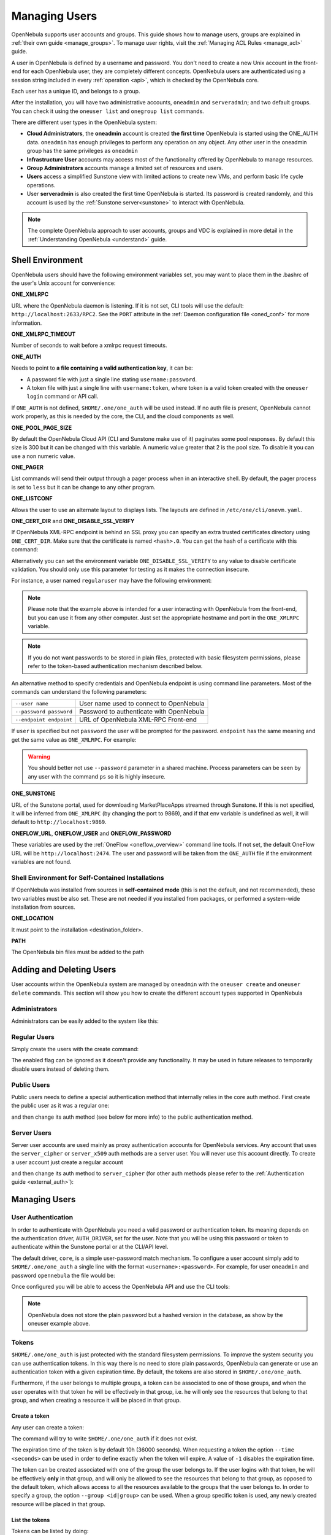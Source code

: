 .. _manage_users:
.. _manage_users_users:


==========================
Managing Users
==========================

OpenNebula supports user accounts and groups. This guide shows how to manage users, groups are explained in :ref:`their own guide <manage_groups>`. To manage user rights, visit the :ref:`Managing ACL Rules <manage_acl>` guide.

A user in OpenNebula is defined by a username and password. You don't need to create a new Unix account in the front-end for each OpenNebula user, they are completely different concepts. OpenNebula users are authenticated using a session string included in every :ref:`operation <api>`, which is checked by the OpenNebula core.

Each user has a unique ID, and belongs to a group.

After the installation, you will have two administrative accounts, ``oneadmin`` and ``serveradmin``; and two default groups. You can check it using the ``oneuser list`` and ``onegroup list`` commands.

There are different user types in the OpenNebula system:

* **Cloud Administrators**, the **oneadmin** account is created **the first time** OpenNebula is started using the ONE_AUTH data. ``oneadmin`` has enough privileges to perform any operation on any object. Any other user in the oneadmin group has the same privileges as ``oneadmin``
* **Infrastructure User** accounts may access most of the functionality offered by OpenNebula to manage resources.
* **Group Administrators** accounts manage a limited set of resources and users.
* **Users** access a simplified Sunstone view with limited actions to create new VMs, and perform basic life cycle operations.
* User **serveradmin** is also created the first time OpenNebula is started. Its password is created randomly, and this account is used by the :ref:`Sunstone server<sunstone>` to interact with OpenNebula.

.. note:: The complete OpenNebula approach to user accounts, groups and VDC is explained in more detail in the :ref:`Understanding OpenNebula <understand>` guide.

.. _manage_users_shell:

Shell Environment
================================================================================

OpenNebula users should have the following environment variables set, you may want to place them in the .bashrc of the user's Unix account for convenience:

**ONE_XMLRPC**

URL where the OpenNebula daemon is listening. If it is not set, CLI tools will use the default: ``http://localhost:2633/RPC2``. See the ``PORT`` attribute in the :ref:`Daemon configuration file <oned_conf>` for more information.

**ONE_XMLRPC_TIMEOUT**

Number of seconds to wait before a xmlrpc request timeouts.

**ONE_AUTH**

Needs to point to **a file containing a valid authentication key**, it can be:

* A password file with just a single line stating ``username:password``.

* A token file with just a single line with ``username:token``, where token is a valid token created with the ``oneuser login`` command or API call.

If ``ONE_AUTH`` is not defined, ``$HOME/.one/one_auth`` will be used instead. If no auth file is present, OpenNebula cannot work properly, as this is needed by the core, the CLI, and the cloud components as well.

**ONE_POOL_PAGE_SIZE**

By default the OpenNebula Cloud API (CLI and Sunstone make use of it) paginates some pool responses. By default this size is 300 but it can be changed with this variable. A numeric value greater that 2 is the pool size. To disable it you can use a non numeric value.

.. prompt:: bash $ auto

    $ export ONE_POOL_PAGE_SIZE=5000        # Sets the page size to 5000
    $ export ONE_POOL_PAGE_SIZE=disabled    # Disables pool pagination

**ONE_PAGER**

List commands will send their output through a pager process when in an interactive shell. By default, the pager process is set to ``less`` but it can be change to any other program.

**ONE_LISTCONF**

Allows the user to use an alternate layout to displays lists. The layouts are defined in ``/etc/one/cli/onevm.yaml``.

.. prompt:: bash $ auto

    $ onevm list
        ID USER     GROUP    NAME            STAT UCPU    UMEM HOST             TIME
        20 oneadmin oneadmin tty-20          fail    0      0K localhost    0d 00h32
        21 oneadmin oneadmin tty-21          fail    0      0K localhost    0d 00h23
        22 oneadmin oneadmin tty-22          runn  0.0  104.7M localhost    0d 00h22

    $ export ONE_LISTCONF=user
    $ onevm list
        ID NAME            IP              STAT UCPU    UMEM HOST             TIME
        20 tty-20          10.3.4.20       fail    0      0K localhost    0d 00h32
        21 tty-21          10.3.4.21       fail    0      0K localhost    0d 00h23
        22 tty-22          10.3.4.22       runn  0.0  104.7M localhost    0d 00h23

**ONE_CERT_DIR** and **ONE_DISABLE_SSL_VERIFY**

If OpenNebula XML-RPC endpoint is behind an SSL proxy you can specify an extra trusted certificates directory using ``ONE_CERT_DIR``. Make sure that the certificate is named ``<hash>.0``. You can get the hash of a certificate with this command:

.. prompt:: bash $ auto

    $ openssl x509 -in <certificate.pem> -hash

Alternatively you can set the environment variable ``ONE_DISABLE_SSL_VERIFY`` to any value to disable certificate validation. You should only use this parameter for testing as it makes the connection insecure.

For instance, a user named ``regularuser`` may have the following environment:

.. prompt:: bash $ auto

    $ tail ~/.bashrc

    ONE_XMLRPC=http://localhost:2633/RPC2

    export ONE_XMLRPC

    $ cat ~/.one/one_auth
    regularuser:password

.. note:: Please note that the example above is intended for a user interacting with OpenNebula from the front-end, but you can use it from any other computer. Just set the appropriate hostname and port in the ``ONE_XMLRPC`` variable.

.. note:: If you do not want passwords to be stored in plain files, protected with basic filesystem permissions, please refer to the token-based authentication mechanism described below.

An alternative method to specify credentials and OpenNebula endpoint is using command line parameters. Most of the commands can understand the following parameters:

+-------------------------+------------------------------------------+
| ``--user name``         | User name used to connect to OpenNebula  |
+-------------------------+------------------------------------------+
| ``--password password`` | Password to authenticate with OpenNebula |
+-------------------------+------------------------------------------+
| ``--endpoint endpoint`` | URL of OpenNebula XML-RPC Front-end      |
+-------------------------+------------------------------------------+

If ``user`` is specified but not ``password`` the user will be prompted for the password. ``endpoint`` has the same meaning and get the same value as ``ONE_XMLRPC``. For example:

.. prompt:: bash $ auto

    $ onevm list --user my_user --endpoint http://one.frontend.com:2633/RPC2
    Password:
    [...]

.. warning:: You should better not use ``--password`` parameter in a shared machine. Process parameters can be seen by any user with the command ``ps`` so it is highly insecure.

**ONE_SUNSTONE**

URL of the Sunstone portal, used for downloading MarketPlaceApps streamed through Sunstone. If this is not specified, it will be inferred from ``ONE_XMLRPC`` (by changing the port to 9869), and if that env variable is undefined as well, it will default to ``http://localhost:9869``.

**ONEFLOW_URL**, **ONEFLOW_USER** and **ONEFLOW_PASSWORD**

These variables are used by the :ref:`OneFlow <oneflow_overview>` command line tools. If not set, the default OneFlow URL will be ``http://localhost:2474``. The user and password will be taken from the ``ONE_AUTH`` file if the environment variables are not found.

Shell Environment for Self-Contained Installations
--------------------------------------------------------------------------------

If OpenNebula was installed from sources in **self-contained mode** (this is not the default, and not recommended), these two variables must be also set. These are not needed if you installed from packages, or performed a system-wide installation from sources.

**ONE_LOCATION**

It must point to the installation <destination_folder>.

**PATH**

The OpenNebula bin files must be added to the path

.. prompt:: bash $ auto

    $ export PATH=$ONE_LOCATION/bin:$PATH

.. _manage_users_adding_and_deleting_users:


Adding and Deleting Users
================================================================================

User accounts within the OpenNebula system are managed by ``oneadmin`` with the ``oneuser create`` and ``oneuser delete`` commands. This section will show you how to create the different account types supported in OpenNebula

Administrators
--------------------------------------------------------------------------------

Administrators can be easily added to the system like this:

.. prompt:: bash $ auto

    $ oneuser create otheradmin password
    ID: 2

    $ oneuser chgrp otheradmin oneadmin

    $ oneuser list
      ID GROUP    NAME            AUTH                                      PASSWORD
       0 oneadmin oneadmin        core      5baa61e4c9b93f3f0682250b6cf8331b7ee68fd8
       1 oneadmin serveradmin     server_c  1224ff12545a2e5dfeda4eddacdc682d719c26d5
       2 oneadmin otheradmin      core      5baa61e4c9b93f3f0682250b6cf8331b7ee68fd8

    $ oneuser show otheradmin
    USER 2 INFORMATION
    ID             : 2
    NAME           : otheradmin
    GROUP          : 0
    PASSWORD       : 5baa61e4c9b93f3f0682250b6cf8331b7ee68fd8
    AUTH_DRIVER    : core
    ENABLED        : Yes

    USER TEMPLATE

Regular Users
--------------------------------------------------------------------------------

Simply create the users with the create command:

.. prompt:: bash $ auto

    $ oneuser create regularuser password
    ID: 3

The enabled flag can be ignored as it doesn't provide any functionality. It may be used in future releases to temporarily disable users instead of deleting them.

Public Users
--------------------------------------------------------------------------------

Public users needs to define a special authentication method that internally relies in the core auth method. First create the public user as it was a regular one:

.. prompt:: bash $ auto

    $ oneuser create publicuser password
    ID: 4

and then change its auth method (see below for more info) to the public authentication method.

.. prompt:: bash $ auto

    $ oneuser chauth publicuser public

Server Users
--------------------------------------------------------------------------------

Server user accounts are used mainly as proxy authentication accounts for OpenNebula services. Any account that uses the ``server_cipher`` or ``server_x509`` auth methods are a server user. You will never use this account directly. To create a user account just create a regular account

.. prompt:: bash $ auto

    $ oneuser create serveruser password
    ID: 5

and then change its auth method to ``server_cipher`` (for other auth methods please refer to the :ref:`Authentication guide <external_auth>`):

.. prompt:: bash $ auto

    $ oneuser chauth serveruser server_cipher

.. _manage_users_managing_users:

Managing Users
================================================================================

User Authentication
--------------------------------------------------------------------------------

In order to authenticate with OpenNebula you need a valid password or authentication token. Its meaning depends on the authentication driver, ``AUTH_DRIVER``, set for the user. Note that you will be using this password or token to authenticate within the Sunstone portal or at the CLI/API level.

The default driver, ``core``, is a simple user-password match mechanism. To configure a user account simply add to ``$HOME/.one/one_auth`` a single line with the format ``<username>:<password>``. For example, for user ``oneadmin`` and password ``opennebula`` the file would be:

.. prompt:: bash $ auto

    $ cat $HOME/.one/one_auth
    oneadmin:opennebula

Once configured you will be able to access the OpenNebula API and use the CLI tools:

.. prompt:: bash $ auto

    $ oneuser show
    USER 0 INFORMATION
    ID              : 0
    NAME            : oneadmin
    GROUP           : oneadmin
    PASSWORD        : c24783ba96a35464632a624d9f829136edc0175e

.. note:: OpenNebula does not store the plain password but a hashed version in the database, as show by the oneuser example above.

.. _user_tokens:


Tokens
--------------------------------------------------------------------------------

``$HOME/.one/one_auth`` is just protected with the standard filesystem permissions. To improve the system security you can use authentication tokens. In this way there is no need to store plain passwords, OpenNebula can generate or use an authentication token with a given expiration time. By default, the tokens are also stored in ``$HOME/.one/one_auth``.

Furthermore, if the user belongs to multiple groups, a token can be associated to one of those groups, and when the user operates with that token he will be effectively in that group, i.e. he will only see the resources that belong to that group, and when creating a resource it will be placed in that group.

Create a token
~~~~~~~~~~~~~~~~~~~~~~~~~~~~~~~~~~~~~~~~~~~~~~~~~~~~~~~~~~~~~~~~~~~~~~~~~~~~~~~~

Any user can create a token:

.. prompt:: bash $ auto

    $ oneuser token-create
    File /var/lib/one/.one/one_auth exists, use --force to overwrite.
    Authentication Token is:
    testuser:b61010c8ef7a1e815ec2836ea7691e92c4d3f316

The command will try to write ``$HOME/.one/one_auth`` if it does not exist.

The expiration time of the token is by default 10h (36000 seconds). When requesting a token the option ``--time <seconds>`` can be used in order to define exactly when the token will expire. A value of ``-1`` disables the expiration time.

The token can be created associated with one of the group the user belongs to. If the user logins with that token, he will be effectively **only** in that group, and will only be allowed to see the resources that belong to that group, as opposed to the default token, which allows access to all the resources available to the groups that the user belongs to. In order to specify a group, the option ``--group <id|group>`` can be used. When a group specific token is used, any newly created resource will be placed in that group.

List the tokens
~~~~~~~~~~~~~~~~~~~~~~~~~~~~~~~~~~~~~~~~~~~~~~~~~~~~~~~~~~~~~~~~~~~~~~~~~~~~~~~~

Tokens can be listed  by doing:

.. prompt:: bash $ auto

    $ oneuser show
    [...]
    TOKENS
         ID EGID  EGROUP     EXPIRATION
    3ea673b 100   groupB     2016-09-03 03:58:51
    c33ff10 100   groupB     expired
    f836893 *1    users      forever

The asterisk in the EGID column means that the user's primary group is 1 and that the token is not group specific.

Set (enable) a token
~~~~~~~~~~~~~~~~~~~~~~~~~~~~~~~~~~~~~~~~~~~~~~~~~~~~~~~~~~~~~~~~~~~~~~~~~~~~~~~~

A token can be enabled by doing:

.. prompt:: bash $ auto

    $ oneuser token-set --token b6
    export ONE_AUTH=/var/lib/one/.one/5ad20d96-964a-4e09-b550-9c29855e6457.token; export ONE_EGID=-1
    $ export ONE_AUTH=/var/lib/one/.one/5ad20d96-964a-4e09-b550-9c29855e6457.token; export ONE_EGID=-1

Delete a token
~~~~~~~~~~~~~~~~~~~~~~~~~~~~~~~~~~~~~~~~~~~~~~~~~~~~~~~~~~~~~~~~~~~~~~~~~~~~~~~~

A token can be removed similarly, by doing:

.. prompt:: bash $ auto

    $ oneuser token-delete b6
    Token removed.

Convenience bash functions
~~~~~~~~~~~~~~~~~~~~~~~~~~~~~~~~~~~~~~~~~~~~~~~~~~~~~~~~~~~~~~~~~~~~~~~~~~~~~~~~

The file ``/usr/share/one/onetoken.sh``, contains two convenience functions: ``onetokencreate`` and ``onetokenset``.

Usage example:

.. prompt:: bash $ auto

    $ source /usr/share/one/onetoken.sh

    $ onetokencreate
    Password:
    File /var/lib/one/.one/one_auth exists, use --force to overwrite.
    Authentication Token is:
    testuser:f65c77250cfd375dd83873ad68598edc6593a39e
    Token loaded.

    $ cat $ONE_AUTH
    testuser:f65c77250cfd375dd83873ad68598edc6593a39e%

    $ oneuser show
    [...]
    TOKENS
         ID EGID  EGROUP     EXPIRATION
    3ea673b 100   groupB     2016-09-03 03:58:51
    c33ff10 100   groupB     expired
    f65c772 *1    users      2016-09-03 04:20:56
    [...]

    $ onetokenset 3e
    Token loaded.

    $ cat $ONE_AUTH
    testuser:3ea673b90d318e4f5e67a83c220f57cd33618421

Note the ``onetokencreate`` supports the same options as ``oneuser token-create``, like ``--time`` and ``--group``.

User Templates
--------------------------------------------------------------------------------

The ``USER TEMPLATE`` section can hold any arbitrary data. You can use the ``oneuser update`` command to open an editor and add, for instance, the following ``DEPARTMENT`` and ``EMAIL`` attributes:

.. prompt:: bash $ auto

    $ oneuser show 2
    USER 2 INFORMATION
    ID             : 2
    NAME           : regularuser
    GROUP          : 1
    PASSWORD       : 5baa61e4c9b93f3f0682250b6cf8331b7ee68fd8
    AUTH_DRIVER    : core
    ENABLED        : Yes

    USER TEMPLATE
    DEPARTMENT=IT
    EMAIL=user@company.com

These attributes can be later used in the :ref:`Virtual Machine Contextualization <template_context>`. For example, using contextualization the user's public ssh key can be automatically installed in the VM:

.. code-block:: bash

    ssh_key = "$USER[SSH_KEY]"

Manage your Own User
================================================================================

Regular users can see their account information, and change their password.

For instance, as ``regularuser`` you could do the following:

.. prompt:: bash $ auto

    $ oneuser list
    [UserPoolInfo] User [2] not authorized to perform action on user.

    $ oneuser show
    USER 2 INFORMATION
    ID             : 2
    NAME           : regularuser
    GROUP          : 1
    PASSWORD       : 5baa61e4c9b93f3f0682250b6cf8331b7ee68fd8
    AUTH_DRIVER    : core
    ENABLED        : Yes

    USER TEMPLATE
    DEPARTMENT=IT
    EMAIL=user@company.com

    $ oneuser passwd 1 abcdpass

As you can see, any user can find out his ID using the ``oneuser show`` command without any arguments.

Regular users can retrieve their quota and user information in the settings section in the top right corner of the main screen: |image1|

Finally some configuration attributes can be set to tune the behavior of Sunstone or OpenNebula for the user. For a description of these attributes please check :ref:`the group configuration guide <manage_users_primary_and_secondary_groups>`.

.. _manage_users_sunstone:

Managing Users in Sunstone
================================================================================

All the described functionality is available graphically using :ref:`Sunstone <sunstone>`:

|image2|


.. |image1| image:: /images/sunstone_user_settings.png
.. |image2| image:: /images/sunstone_user_list.png


.. _change_credentials:

Change credentials for oneadmin or serveradmin
================================================================================

In order to change the credentials of oneadmin you have to do the following:

.. note::

    .. prompt:: bash # auto

        # oneuser passwd 0 <PASSWORD>
        # echo 'oneadmin:PASSWORD' > /var/lib/one/.one/one_auth

    After changing the password, please restart OpenNebula (make sure the mm_sched process is also restarted)

In order to change the credentials of serveradmin you have to do the :ref:`follow these steps <serveradmin_credentials>`.
